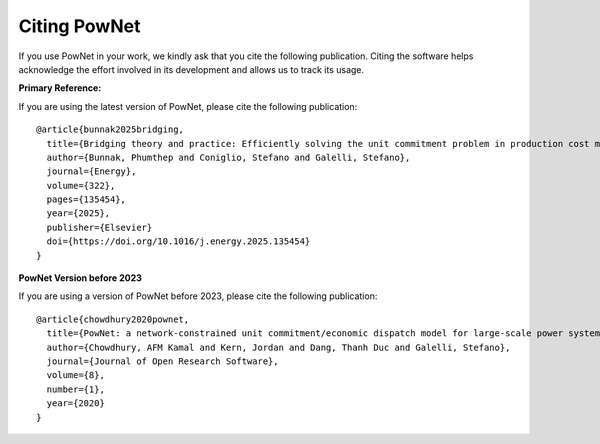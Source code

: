 
.. autosummary::
    :toctree: _source/
    
################################
Citing PowNet
################################

If you use PowNet in your work, we kindly ask that you cite the following publication. 
Citing the software helps acknowledge the effort involved in its development
and allows us to track its usage.


**Primary Reference:**

If you are using the latest version of PowNet, please cite the following publication: ::

  @article{bunnak2025bridging,
    title={Bridging theory and practice: Efficiently solving the unit commitment problem in production cost models},
    author={Bunnak, Phumthep and Coniglio, Stefano and Galelli, Stefano},
    journal={Energy},
    volume={322},
    pages={135454},
    year={2025},
    publisher={Elsevier}
    doi={https://doi.org/10.1016/j.energy.2025.135454}
  }


**PowNet Version before 2023**

If you are using a version of PowNet before 2023, please cite the following publication: ::

  @article{chowdhury2020pownet,
    title={PowNet: a network-constrained unit commitment/economic dispatch model for large-scale power systems analysis},
    author={Chowdhury, AFM Kamal and Kern, Jordan and Dang, Thanh Duc and Galelli, Stefano},
    journal={Journal of Open Research Software},
    volume={8},
    number={1},
    year={2020}
  }
